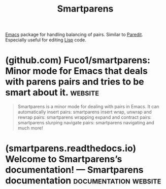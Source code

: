 :PROPERTIES:
:ID:       8278042c-72a7-4eac-806f-e369ffdd82c3
:END:
#+title: Smartparens
#+filetags: :software_development:programming:emacs_lisp:lisp:software:emacs:

[[id:aca1324c-b142-4e34-a121-a8bb0a79ddf8][Emacs]] package for handling balancing of pairs.  Similar to [[id:6f521908-979f-4f4b-a579-6be014dc476e][Paredit]].  Especially useful for editing [[id:84ae6e85-a6a2-4133-bc53-274238081c2d][Lisp]] code.
* (github.com) Fuco1/smartparens: Minor mode for Emacs that deals with parens pairs and tries to be smart about it. :website:
:PROPERTIES:
:ID:       9dc57644-4f7c-48aa-bc61-de2aa040a716
:ROAM_REFS: https://github.com/Fuco1/smartparens
:END:

#+begin_quote
  Smartparens is a minor mode for dealing with pairs in Emacs.
  It can automatically insert pairs:
  smartparens insert
  wrap, unwrap and rewrap pairs:
  smartparens wrapping
  expand and contract pairs:
  smartparens slurping
  navigate pairs:
  smartparens navigating
  and much more!
#+end_quote
* (smartparens.readthedocs.io) Welcome to Smartparens’s documentation! — Smartparens documentation :documentation:website:
:PROPERTIES:
:ID:       da9c39b9-890c-4758-80be-1c93acad2672
:ROAM_REFS: https://smartparens.readthedocs.io/en/latest/
:END:
